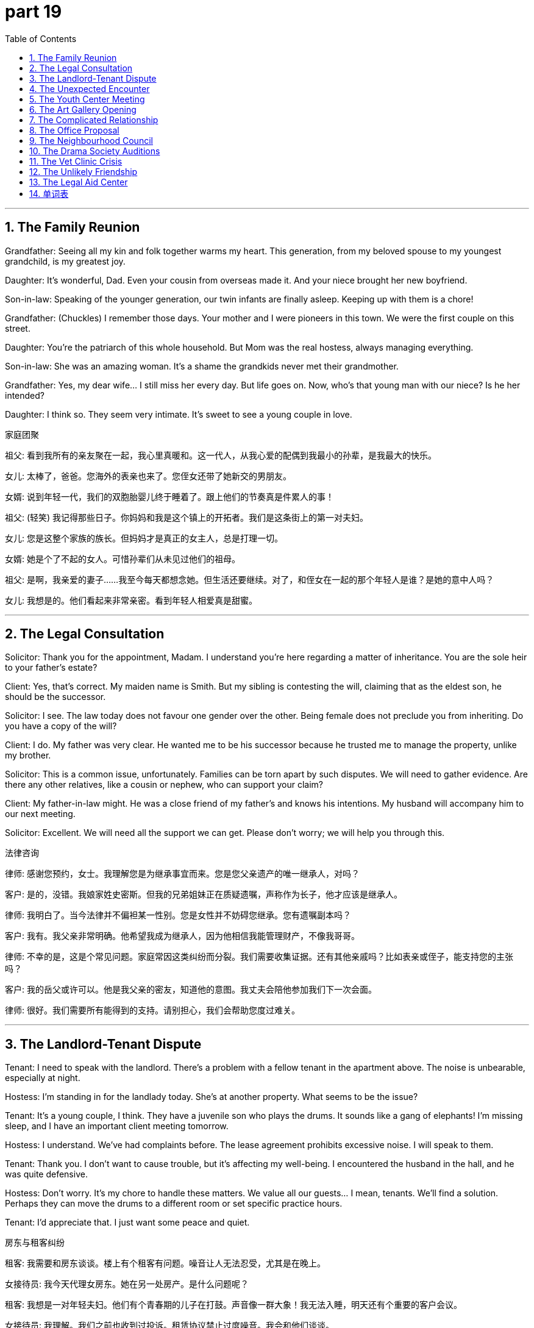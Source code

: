 = part 19
:toc: left
:toclevels: 3
:sectnums:
:stylesheet: myAdocCss.css


'''

== The Family Reunion

​​Grandfather:​​ Seeing all my kin and folk together warms my heart. This generation, from my beloved spouse to my youngest grandchild, is my greatest joy.

​​Daughter:​​ It's wonderful, Dad. Even your cousin from overseas made it. And your niece brought her new boyfriend.

​​Son-in-law:​​ Speaking of the younger generation, our twin infants are finally asleep. Keeping up with them is a chore!

​​Grandfather:​​ (Chuckles) I remember those days. Your mother and I were pioneers in this town. We were the first couple on this street.

​​Daughter:​​ You're the patriarch of this whole household. But Mom was the real hostess, always managing everything.

​​Son-in-law:​​ She was an amazing woman. It's a shame the grandkids never met their grandmother.

​​Grandfather:​​ Yes, my dear wife... I still miss her every day. But life goes on. Now, who's that young man with our niece? Is he her intended?

​​Daughter:​​ I think so. They seem very intimate. It's sweet to see a young couple in love.

家庭团聚

​​祖父:​​ 看到我所有的亲友聚在一起，我心里真暖和。这一代人，从我心爱的配偶到我最小的孙辈，是我最大的快乐。

​​女儿:​​ 太棒了，爸爸。您海外的表亲也来了。您侄女还带了她新交的男朋友。

​​女婿:​​ 说到年轻一代，我们的双胞胎婴儿终于睡着了。跟上他们的节奏真是件累人的事！

​​祖父:​​ (轻笑) 我记得那些日子。你妈妈和我是这个镇上的开拓者。我们是这条街上的第一对夫妇。

​​女儿:​​ 您是这整个家族的族长。但妈妈才是真正的女主人，总是打理一切。

​​女婿:​​ 她是个了不起的女人。可惜孙辈们从未见过他们的祖母。

​​祖父:​​ 是啊，我亲爱的妻子……我至今每天都想念她。但生活还要继续。对了，和侄女在一起的那个年轻人是谁？是她的意中人吗？

​​女儿:​​ 我想是的。他们看起来非常亲密。看到年轻人相爱真是甜蜜。

'''

== The Legal Consultation

​​Solicitor:​​ Thank you for the appointment, Madam. I understand you're here regarding a matter of inheritance. You are the sole heir to your father's estate?

​​Client:​​ Yes, that's correct. My maiden name is Smith. But my sibling is contesting the will, claiming that as the eldest son, he should be the successor.

​​Solicitor:​​ I see. The law today does not favour one gender over the other. Being female does not preclude you from inheriting. Do you have a copy of the will?

​​Client:​​ I do. My father was very clear. He wanted me to be his successor because he trusted me to manage the property, unlike my brother.

​​Solicitor:​​ This is a common issue, unfortunately. Families can be torn apart by such disputes. We will need to gather evidence. Are there any other relatives, like a cousin or nephew, who can support your claim?

​​Client:​​ My father-in-law might. He was a close friend of my father's and knows his intentions. My husband will accompany him to our next meeting.

​​Solicitor:​​ Excellent. We will need all the support we can get. Please don't worry; we will help you through this.

法律咨询

​​律师:​​ 感谢您预约，女士。我理解您是为继承事宜而来。您是您父亲遗产的唯一继承人，对吗？

​​客户:​​ 是的，没错。我娘家姓史密斯。但我的兄弟姐妹正在质疑遗嘱，声称作为长子，他才应该是继承人。

​​律师:​​ 我明白了。当今法律并不偏袒某一性别。您是女性并不妨碍您继承。您有遗嘱副本吗？

​​客户:​​ 我有。我父亲非常明确。他希望我成为继承人，因为他相信我能管理财产，不像我哥哥。

​​律师:​​ 不幸的是，这是个常见问题。家庭常因这类纠纷而分裂。我们需要收集证据。还有其他亲戚吗？比如表亲或侄子，能支持您的主张吗？

​​客户:​​ 我的岳父或许可以。他是我父亲的密友，知道他的意图。我丈夫会陪他参加我们下一次会面。

​​律师:​​ 很好。我们需要所有能得到的支持。请别担心，我们会帮助您度过难关。

'''

== The Landlord-Tenant Dispute

​​Tenant:​​ I need to speak with the landlord. There's a problem with a fellow tenant in the apartment above. The noise is unbearable, especially at night.

​​Hostess:​​ I'm standing in for the landlady today. She's at another property. What seems to be the issue?

​​Tenant:​​ It's a young couple, I think. They have a juvenile son who plays the drums. It sounds like a gang of elephants! I'm missing sleep, and I have an important client meeting tomorrow.

​​Hostess:​​ I understand. We've had complaints before. The lease agreement prohibits excessive noise. I will speak to them.

​​Tenant:​​ Thank you. I don't want to cause trouble, but it's affecting my well-being. I encountered the husband in the hall, and he was quite defensive.

​​Hostess:​​ Don't worry. It's my chore to handle these matters. We value all our guests... I mean, tenants. We'll find a solution. Perhaps they can move the drums to a different room or set specific practice hours.

​​Tenant:​​ I'd appreciate that. I just want some peace and quiet.

房东与租客纠纷

​​租客:​​ 我需要和房东谈谈。楼上有个租客有问题。噪音让人无法忍受，尤其是在晚上。

​​女接待员:​​ 我今天代理女房东。她在另一处房产。是什么问题呢？

​​租客:​​ 我想是一对年轻夫妇。他们有个青春期的儿子在打鼓。声音像一群大象！我无法入睡，明天还有个重要的客户会议。

​​女接待员:​​ 我理解。我们之前也收到过投诉。租赁协议禁止过度噪音。我会和他们谈谈。

​​租客:​​ 谢谢。我不想惹麻烦，但这影响了我的健康。我在大厅遇到了那个丈夫，他态度很强硬。

​​女接待员:​​ 别担心。处理这些事是我的职责。我们重视所有的客人……我是说，租客。我们会找到解决办法的。也许他们可以把鼓搬到别的房间，或者设定特定的练习时间。

​​租客:​​ 那太好了。我只想要点安宁和安静。

'''

== The Unexpected Encounter

​​Widow:​​ (Sighs) It's difficult being a widow. Some days, I feel so alone. Running the entire household by myself is a challenge.

​​Friend:​​ I know, dear. But you're strong. Remember when we were youngsters? You were always the independent one.

​​Widow:​​ That was a different time. Now, I'm just a housewife whose husband is gone. My darling... I still can't believe it.

​​Friend:​​ Let's go out for tea. There's a lovely new place run by a charming host. It'll do you good to be among people.

​​(At the tea shop)​​

​​Host:​​ Welcome, ladies! A table for two? Right this way.

​​Widow:​​ Thank you. This is nice.

​​(A moment later)​​

​​Widow:​​ Is that...? Oh my goodness. It's my husband's old business partner. I haven't seen him since the funeral.

​​Friend:​​ Should we say hello?

​​Widow:​​ I... I'm not sure. It might be too painful. But he was so kind to me then. He even helped with the legal matters.

​​Host:​​ Your tea, madam. Is everything alright? You look like you've seen a ghost.

​​Widow:​​ No, it's... it's fine. Thank you. Actually, could you please tell that gentleman over there that Mrs. Jones is here? If he has a moment.

​​Host:​​ Of course. Right away.

​​(The man approaches)​​

​​Man:​​ Eleanor? It is you! What a wonderful surprise. You look well. How have you been?

​​Widow:​​ (Smiling weakly) Managing, Robert. Just managing. It's good to see a friendly face.

意外相遇

​​寡妇:​​ (叹气) 做寡妇真难。有些日子，我感到非常孤独。独自打理整个家是个挑战。

​​朋友:​​ 我知道，亲爱的。但你很坚强。记得我们年轻的时候吗？你总是那个独立的人。

​​寡妇:​​ 那是不同的时代了。现在，我只是个丈夫不在的主妇。我的亲爱的……我仍然无法相信。

​​朋友:​​ 我们出去喝杯茶吧。有个可爱的新地方，老板很有魅力。置身人群中会对你有好处。

​​(在茶馆)​​

​​店主:​​ 欢迎，女士们！两位吗？这边请。

​​寡妇:​​ 谢谢。这里不错。

​​(过了一会儿)​​

​​寡妇:​​ 那是……？哦，天哪。是我丈夫以前的生意伙伴。自从葬礼后我就没见过他。

​​朋友:​​ 我们要打招呼吗？

​​寡妇:​​ 我……我不确定。可能太痛苦了。但他当时对我很好。他甚至帮忙处理了法律事务。

​​店主:​​ 您的茶，女士。一切都还好吗？您看起来像见了鬼似的。

​​寡妇:​​ 不，是……还好。谢谢。实际上，您能告诉那边那位先生琼斯夫人在这里吗？如果他有空的话。

​​店主:​​ 当然。马上就去。

​​(男子走近)​​

​​男子:​​ 埃莉诺？真的是你！真是惊喜。你看起来气色不错。你过得怎么样？

​​寡妇:​​ (虚弱地微笑) 勉强应付，罗伯特。只是勉强应付。看到一张友善的脸真好。

'''

== The Youth Center Meeting

​​Social Worker:​​ The rise in teenage gang activity in our youth is alarming. We need a strategy to provide positive alternatives during this critical stage of adolescence.

​​Volunteer:​​ I agree. Many of these youngsters come from troubled households. Some are practically orphans, with no responsible adults in their lives.

​​Community Leader:​​ It's a complex issue. We see juveniles who are dependent on the gang for a sense of family. They chase after a sense of belonging they miss at home.

​​Social Worker:​​ Exactly. We need to create intimate, trusting relationships with them. We can't just tell them to quit; we need to offer something better. We need to be the kin they lack.

​​Volunteer:​​ What about a mentorship program? Pairing them with positive role models? We could involve same-sex mentors for the boys and female mentors for the girls. Gender dynamics are important.

​​Community Leader:​​ That's a good idea. We could also host weekly events—sports, arts—to give them a safe space. We must not miss this opportunity to guide them. Their future depends on it.

青少年中心会议

​​社会工作者:​​ 我们年轻人中青少年帮派活动的增加令人担忧。我们需要一个策略，在这个关键的青春期阶段提供积极的替代方案。

​​志愿者:​​ 我同意。这些年轻人中有许多来自问题家庭。有些几乎是孤儿，生活中没有负责任的成年人。

​​社区领袖:​​ 这是个复杂的问题。我们看到青少年依赖帮派来获得家庭感。他们追逐在家里缺失的归属感。

​​社会工作者:​​ 没错。我们需要与他们建立亲密、信任的关系。不能只是叫他们退出；我们需要提供更好的东西。我们需要成为他们缺乏的亲人。

​​志愿者:​​ 导师计划怎么样？将他们与积极的榜样配对？我们可以为男孩安排同性导师，为女孩安排女性导师。性别动态很重要。

​​社区领袖:​​ 好主意。我们还可以每周举办活动——体育、艺术——给他们一个安全的空间。我们绝不能错过这个引导他们的机会。他们的未来取决于此。

'''

== The Art Gallery Opening

​​Gallery Owner:​​ As the host of this evening, I'd like to herald the arrival of our special guest, the artist herself! Her work is truly prophetic, challenging our views on gender and identity.

​​Critic:​​ I've heard her latest series deals with themes of same-sex love. Is the artist gay herself?

​​Gallery Owner:​​ I wouldn't presume to label her. Her work speaks to universal human experiences—love, loss, the desire for a beloved. She explores the intimate bonds between lovers, regardless of gender.

​​Customer:​​ This piece is fascinating. It's called "Embryo of an Idea." It feels so raw, so new.

​​Critic:​​ Indeed. She's not just an artist; she's a pioneer. She's the successor to a long line of thinkers who challenge the status quo.

​​Gallery Owner:​​ We are thrilled to have her. And we must thank the maid service for keeping the place spotless! Now, if you'll excuse me, I must attend to my other guests. Please, enjoy the rest of your evening.

画廊开幕

​​画廊主:​​ 作为今晚的主人，我想宣布我们特别嘉宾——艺术家本人的到来！她的作品具有真正的先知性，挑战了我们关于性别和身份的看法。

​​评论家:​​ 我听说她最新的系列作品涉及同性爱情主题。艺术家本人是同性恋吗？

​​画廊主:​​ 我不会冒昧地给她贴标签。她的作品探讨的是普遍的人类体验——爱、失去、对心爱之人的渴望。她探索恋人之间的亲密纽带，无关性别。

​​顾客:​​ 这件作品很吸引人。名叫“思想的胚胎”。感觉如此原始，如此新颖。

​​评论家:​​ 确实。她不仅是艺术家，更是先驱。她是一长串挑战现状的思想家的继承者。

​​画廊主:​​ 我们很高兴能展出她的作品。必须感谢女仆服务保持场地一尘不染！现在，失陪一下，我得去招呼其他客人了。请享受今晚的剩余时光。

'''

== The Complicated Relationship

​​Wife:​​ I need to know the truth. Is there another woman? A mistress? I found a receipt for jewelry I never received.

​​Husband:​​ It's not what you think! She's just a client. I bought the gift as a thank you for a large contract.

​​Wife:​​ A client? You expect me to believe that? You've been so distant. We used to be so close, like lovers. Now you feel like a stranger. I miss my darling husband.

​​Husband:​​ And I miss my wife! But you're always working or with your girlfriends. I feel like I'm chasing after you, but you're always just out of reach.

​​Wife:​​ That's not fair! I have to work. And my friends are important to me. They were there for me when my father was ill. They're like kin to me.

​​Husband:​​ I know, I know. But what about us? Our marriage feels like an embryo, not fully formed. We need to nurture it, or it will never grow.

​​Wife:​​ (Sighs) You're right. We need to talk. Really talk. But not here. Let's go home. We can't have this conversation in a public place, with customers around.

复杂的关系

​​妻子:​​ 我需要知道真相。有别的女人了吗？情妇？我发现了一张我从没收到过的珠宝收据。

​​丈夫:​​ 不是你想的那样！她只是个客户。我买礼物是为了感谢一份大合同。

​​妻子:​​ 客户？你指望我相信这个？你一直那么疏远。我们曾经那么亲密，像恋人一样。现在你像个陌生人。我想念我亲爱的丈夫。

​​丈夫:​​ 我也想念我的妻子！但你总是在工作或和你的闺蜜们在一起。我感觉我在追逐你，但你总是遥不可及。

​​妻子:​​ 这不公平！我必须工作。我的朋友对我很重要。我父亲生病时是她们陪着我。她们就像我的亲人。

​​丈夫:​​ 我知道，我知道。但我们呢？我们的婚姻感觉像个胚胎，没有完全成形。我们需要培育它，否则它永远长不大。

​​妻子:​​ (叹气) 你说得对。我们需要谈谈。真正地谈谈。但不能在这里。我们回家吧。不能在公共场所，周围还有顾客的情况下谈这个。

'''

== The Office Proposal

​​Manager:​​ Sarah, I need to propose a new committee structure. I want you to be the deputy chair.

​​Sarah:​​ That's a big engagement. I'm honoured. But my wedding is next month, and then the honeymoon...

​​Manager:​​ Congratulations! But this is important. We need a specialist to delegate the workflow. You're the sole person with the right skills.

​​Sarah:​​ I understand. Each team member will have their respective roles. But as an individual, I need some time. I'm a commuter, and the toil is real!

​​Colleague (Mark):​​ Don't listen to him, Sarah! He's a slave driver! Just because he's our boss doesn't mean he can separate you from your fiancé before you're even married!

​​Manager:​​ Mark, that's enough from my subordinate! Sarah, think about it. It's a great opportunity. We're a team, partners in this. What do you say?

​​Sarah:​​ (Laughs) Let me kiss my husband first, and then I'll give you an answer. I don't want to start my marriage with a divorce!

​​Manager:​​ Fair enough. But no long engagements! I need an answer by Friday.

办公室提议

​​经理:​​ 莎拉，我需要提议一个新的委员会结构。我希望你担任副主席。

​​莎拉:​​ 这是个重大的责任。我很荣幸。但我的婚礼在下个月，然后是蜜月……

​​经理:​​ 恭喜！但这很重要。我们需要一位专家来委派工作流程。你是唯一具备合适技能的人。

​​莎拉:​​ 我明白。每个团队成员将有各自的责任。但作为个人，我需要一些时间。我是个通勤族，工作很辛苦！

​​同事（马克）:​​ 别听他的，莎拉！他是个奴隶主！就因为他是我们的老板，不能在你结婚前就把你和未婚夫分开！

​​经理:​​ 马克，我的下属不要多嘴！莎拉，考虑一下。这是个好机会。我们是一个团队，是合作伙伴。你觉得呢？

​​莎拉:​​ (笑) 让我先吻一下我的丈夫，然后我再给你答案。我不想以离婚开始我的婚姻！

​​经理:​​ 好吧。但不要拖太久！周五前给我答复。

'''

== The Neighbourhood Council

​​Council Member A:​​ As a proponent of this plan, I believe it will benefit every individual in our neighbourhood.

​​Council Member B:​​ I oppose it. It will create more traffic for commuters. We need to delegate the decision to a specialist consultant.

​​Chancellor:​​ Order! We are a council, not a gathering of strangers. We each have a role. Our deputy will now speak.

​​Deputy:​​ Thank you. I've been a member of this community since I was a youngster. My affection for it runs deep. I propose we form a small committee to investigate. We can appoint a delegate to work with a solicitor on the legal aspects.

​​Member A:​​ A committee? That's just a way to avoid making a decision! It's cowardly!

​​Member B:​​ It's prudent! We can't be reckless like that fireman who ran into the burning building without a plan!

​​Member A:​​ He was a hero!

​​Chancellor:​​ Enough! This bickering is a disgrace. We will vote. All in favour?

社区委员会

​​委员A:​​ 作为该计划的支持者，我相信它将惠及我们社区的每个人。

​​委员B:​​ 我反对。这将给通勤者带来更多交通问题。我们需要将决定权委托给专家顾问。

​​议长:​​ 秩序！我们是议会，不是陌生人的聚会。我们各有职责。现在由副手发言。

​​副手:​​ 谢谢。我从小就是社区成员。对它有深厚的感情。我提议成立一个小型委员会进行调查。我们可以任命一名代表与律师合作处理法律问题。

​​委员A:​​ 委员会？这是逃避决策的懦弱行为！

​​委员B:​​ 这是谨慎！我们不能像那个没有计划就冲进着火建筑的消防员那样鲁莽！

​​委员A:​​ 他是个英雄！

​​议长:​​ 够了！这种争吵是可耻的。我们将投票。赞成的？

'''

== The Drama Society Auditions

​​Director:​​ For the role of the heroine, we need someone with real affection. She's a single mother, separated from her husband, struggling to raise her child sole.

​​Actress 1:​​ I can do that! My character could be a nurse, or a gardener... someone who toils but has a heart of gold.

​​Director:​​ Interesting. But I see her more as a teacher, a counsellor perhaps.

​​Actress 2:​​ I think the key is her friendship with the male lead. It starts as an acquaintance, even though he's a stranger, but grows into deep comradery.

​​Director:​​ Yes! And he's a former soldier, a commander who is now a barber, giving haircuts to the locals. A quiet hero.

​​Producer:​​ This is all very touching, but who's going to play the villain? The coward who threatens them?

​​Director:​​ Ah, the butcher! A man who is slave to his own greed. Perfect!

​​Stage Manager:​​ Um, director? The cashier is here about the missing funds. And the umpire for the community softball game is waiting.

​​Director:​​ (Sighs) Tell them I'm being held hostage by my own imagination! I'll be right there.

戏剧社试镜

​​导演:​​ 女主角需要真情实感。她是单身母亲，与丈夫分居，独自抚养孩子。

​​女演员1:​​ 我能演！她可以是护士或园丁……辛勤工作但心地善良的人。

​​导演:​​ 有意思。但我更倾向她是老师或顾问。

​​女演员2:​​ 关键是她与男主角的友谊。从相识开始，尽管是陌生人，但发展成深厚的同志情谊。

​​导演:​​ 对！他是退伍军人，曾是指挥官，现在是给当地人理发的理发师。一个安静的英雄。

​​制片人:​​ 很感人，但谁演反派？威胁他们的懦夫？

​​导演:​​ 啊，屠夫！被贪婪奴役的人。完美！

​​舞台监督:​​ 导演？收银员来找丢失的资金。社区垒球比赛的裁判也在等。

​​导演:​​ (叹气) 告诉他们我被自己的想象力劫持了！马上来。

'''

== The Vet Clinic Crisis

​​Veterinary:​​ This is a serious case. The dog ingested something harmful. We need to act fast.

​​Nurse:​​ His owner is a fisherman, and he's beside himself. They have a real bond, like partners.

​​Veterinary:​​ I understand. It's a strong friendship. Prepare the surgery. We can't treat this animal like a stranger; it's a beloved member of their household.

​​Client (Fisherman):​​ Please, you have to save him! He's my only mate on those long nights at sea. I couldn't bear to lose him.

​​Veterinary:​​ We'll do everything we can. It's a delicate procedure. I'll need my deputy to assist. Every individual in this clinic will toil to save your dog.

​​Nurse:​​ It's like he's a hostage to whatever he ate. We need to free him from this.

​​Veterinary:​​ Exactly. It's a battle. But we are a team of specialists. Now, let's get to work. There's no time for cowardice.

兽医诊所危机

​​兽医:​​ 情况严重。狗吞了有害物质。需迅速行动。

​​护士:​​ 主人是渔夫，心急如焚。他们感情深厚，像伙伴一样。

​​兽医:​​ 明白。是牢固的友谊。准备手术。不能把它当陌生动物；是家庭心爱成员。

​​客户（渔夫）:​​ 求求你，救救它！它是我海上长夜唯一的伙伴。失去它我受不了。

​​兽医:​​ 我们会尽力。手术精细。需要副手协助。诊所每个人都会努力救你的狗。

​​护士:​​ 它像被吃下的东西劫持了。需要解救它。

​​兽医:​​ 对。是场战斗。但我们是专家团队。开始工作吧。没时间怯懦。

'''

== The Unlikely Friendship

​​Groom:​​ (Brushing a horse) I never thought I'd be friends with an apprentice accountant. But here we are.

​​Apprentice:​​ And I never thought I'd be in a stable. I'm a commuter, a city boy! But since my boss made me volunteer here...

​​Groom:​​ Well, this old horse doesn't care if you're a stranger. He just wants affection. It's a good escape from your toil.

​​Apprentice:​​ It is. You're different from my colleagues. They're all about deals and clients. You're... calm.

​​Groom:​​ And you're not a coward around large animals. That's something. My mate, the farrier, is terrified of them!

​​Apprentice:​​ (Laughs) Really? A blacksmith afraid of horses?

​​Groom:​​ It's true! Life is funny. We all have our fears. But here, we're just two individuals, caring for these animals. It's a good friendship.

​​Apprentice:​​ It is. Better than another committee meeting. Don't tell my manager I said that.

意想不到的友谊

​​马夫:​​ (刷马) 从没想过会和会计学徒交朋友。但就是这样了。

​​学徒:​​ 我也没想过会在马厩里。我是通勤族，城市男孩！但自从老板让我来这做志愿者……

​​马夫:​​ 这匹老马不在乎你是不是陌生人。它只想被关爱。是辛苦工作的好调剂。

​​学徒:​​ 是啊。你和我的同事不同。他们只谈交易和客户。你很……平静。

​​马夫:​​ 你面对大动物也不怯懦。这很好。我的伙伴，蹄铁匠，就很怕它们！

​​学徒:​​ (笑) 真的？铁匠怕马？

​​马夫:​​ 真的！生活真有趣。我们都有害怕的东西。但在这里，我们只是两个照顾动物的人。是段很好的友谊。

​​学徒:​​ 是的。比开委员会会议好。别告诉我经理我说过这话。

'''

== The Legal Aid Center

​​Supervisor:​​ As your supervisor, I'm proposing we take on this pro bono case. The client is destitute, a beggar who was assaulted.

​​Junior Attorney:​​ But we're so busy. Each attorney has their respective caseload. I'm working on a divorce case for a single mother.

​​Senior Attorney:​​ This is important. This individual has no one. He's a stranger in this city, with no friends, no family. We are his sole hope.

​​Junior Attorney:​​ I understand. But my client is a nurse, a real heroine in her own right. She's fighting for sole custody of her infant.

​​Supervisor:​​ Both cases deserve our attention. We are a team, partners in justice. I need a volunteer. Who will delegate their current tasks to take the new case?

​​Senior Attorney:​​ I will. I have an acquaintance at the council who might help with resources. I'll act as this man's deputy. We can't be cowards in the face of injustice.

​​Junior Attorney:​​ You're right. Forgive me. It's easy to become a slave to the billable hour. I'll help you after I kiss my own briefs goodbye for the day! Let's fight for both these clients.

法律援助中心

​​主管:​​ 作为你们的主管，我提议接手这个公益案件。客户一贫如洗，是个被袭击的乞丐。

​​初级律师:​​ 但我们太忙了。每个律师都有各自的案件量。我在处理一个单身母亲的离婚案。

​​高级律师:​​ 这很重要。这个人无依无靠。他在这个城市是陌生人，没有朋友，没有家人。我们是他的唯一希望。

​​初级律师:​​ 我明白。但我的客户是护士，本身就是个英雄。她在为婴儿的单独监护权而战。

​​主管:​​ 两个案件都值得关注。我们是一个团队，是正义的伙伴。需要志愿者。谁愿意调整当前任务接手新案件？

​​高级律师:​​ 我来。我在议会有个熟人可能提供资源。我会代理这个人。面对不公不能怯懦。

​​初级律师:​​ 你说得对。原谅我。容易变成计费工时的奴隶。我结束手头工作后帮你！我们为这两位客户而战。

'''




== 单词表

pioneer
prophet
herald
heir
successor
generation
surname
gender
sex
female
couple
spouse
husband
gay
grandfather
father-in-law
sibling
cousin
nephew
niece
twin
embryo
infant
orphan
juvenile
youngster
youth
gang
teenage
adolescence
kin
folk
relative
intimate
dear
darling
lover
beloved
madam
hostess
landlady
mistress
housewife
widow
maid
maiden
household
chore
host
landlord
tenant
guest
customer
client
encounter
chase
miss
appointment
accompany
dependent
propose
engagement
marry
wedding
honeymoon
kiss
divorce
separate
single
sole
respective
each
individual
commuter
neighbourhood
member
boss
manager
supervisor
subordinate
partner
mate
colleague
comrade
acquaintance
friendship
affection
stranger
apprentice
deputy
hero
heroine
actress
chancellor
commander
director
proponent
committee
council
delegate
specialist
consultant
veterinary
counsellor
solicitor
attorney
umpire
cashier
fireman
nurse
gardener
barber
haircut
fisherman
butcher
groom
hostage
toil
beggar
slave
coward

